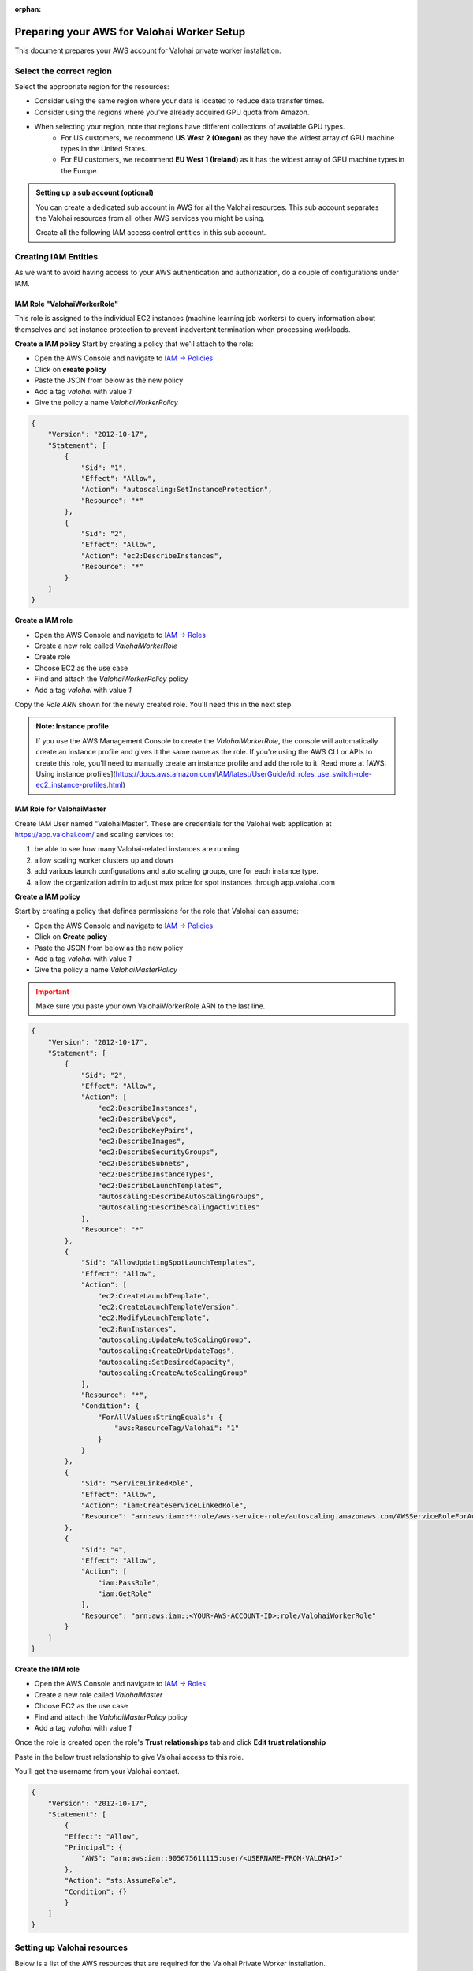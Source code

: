 :orphan:

.. meta::
    :description: How to prepare your AWS environment for a Valohai Private Workers installation


Preparing your AWS for Valohai Worker Setup
#################################################

This document prepares your AWS account for Valohai private worker installation. 

Select the correct region
--------------------------

Select the appropriate region for the resources:

* Consider using the same region where your data is located to reduce data transfer times.
* Consider using the regions where you've already acquired GPU quota from Amazon.
* When selecting your region, note that regions have different collections of available GPU types.
    * For US customers, we recommend **US West 2 (Oregon)** as they have the widest array of GPU machine types in the United States.
    * For EU customers, we recommend **EU West 1 (Ireland)** as it has the widest array of GPU machine types in the Europe.


.. admonition:: Setting up a sub account (optional)
    :class: ip

    You can create a dedicated sub account in AWS for all the Valohai resources. This sub account separates the Valohai resources from all other AWS services you might be using.

    Create all the following IAM access control entities in this sub account.


Creating IAM Entities
------------------------------------

As we want to avoid having access to your AWS authentication and authorization, do a couple of configurations under IAM.

IAM Role "ValohaiWorkerRole"
^^^^^^^^^^^^^^^^^^^^^^^^^^^^^^^

This role is assigned to the individual EC2 instances (machine learning job workers) to query information about themselves and set instance protection to prevent inadvertent termination when processing workloads.

**Create a IAM policy**
Start by creating a policy that we'll attach to the role:

* Open the AWS Console and navigate to `IAM -> Policies <https://console.aws.amazon.com/iam/home#/policies>`_
* Click on **create policy**
* Paste the JSON from below as the new policy
* Add a tag `valohai` with value `1`
* Give the policy a name `ValohaiWorkerPolicy`

.. code-block:: json

    {
        "Version": "2012-10-17",
        "Statement": [
            {
                "Sid": "1",
                "Effect": "Allow",
                "Action": "autoscaling:SetInstanceProtection",
                "Resource": "*"
            },
            {
                "Sid": "2",
                "Effect": "Allow",
                "Action": "ec2:DescribeInstances",
                "Resource": "*"
            }
        ]
    }

..

**Create a IAM role**

* Open the AWS Console and navigate to `IAM -> Roles <https://console.aws.amazon.com/iam/home#/roles>`_
* Create a new role called `ValohaiWorkerRole` 
* Create role
* Choose EC2 as the use case
* Find and attach the `ValohaiWorkerPolicy` policy
* Add a tag `valohai` with value `1`

Copy the `Role ARN` shown for the newly created role. You'll need this in the next step.

.. admonition:: Note: Instance profile
    :class: info
    
    If you use the AWS Management Console to create the `ValohaiWorkerRole`, the console will automatically create an instance profile and gives it the same name as the role. If you're using the AWS CLI or APIs to create this role, you'll need to manually create an instance profile and add the role to it. Read more at [AWS: Using instance profiles](https://docs.aws.amazon.com/IAM/latest/UserGuide/id_roles_use_switch-role-ec2_instance-profiles.html)


IAM Role for ValohaiMaster
^^^^^^^^^^^^^^^^^^^^^^^^^^^^^^^

Create IAM User named "ValohaiMaster". These are credentials for the Valohai web application at https://app.valohai.com/ and scaling services to: 

1. be able to see how many Valohai-related instances are running 
2. allow scaling worker clusters up and down
3. add various launch configurations and auto scaling groups, one for each instance type.
4. allow the organization admin to adjust max price for spot instances through app.valohai.com

**Create a IAM policy**

Start by creating a policy that defines permissions for the role that Valohai can assume:

* Open the AWS Console and navigate to `IAM -> Policies <https://console.aws.amazon.com/iam/home#/policies>`_
* Click on **Create policy**
* Paste the JSON from below as the new policy
* Add a tag `valohai` with value `1`
* Give the policy a name `ValohaiMasterPolicy`

.. admonition:: Important
    :class: warning
    
    Make sure you paste your own ValohaiWorkerRole ARN to the last line.

..

.. code-block:: json 

    {
        "Version": "2012-10-17",
        "Statement": [
            {
                "Sid": "2",
                "Effect": "Allow",
                "Action": [
                    "ec2:DescribeInstances",
                    "ec2:DescribeVpcs",
                    "ec2:DescribeKeyPairs",
                    "ec2:DescribeImages",
                    "ec2:DescribeSecurityGroups",
                    "ec2:DescribeSubnets",
                    "ec2:DescribeInstanceTypes",
                    "ec2:DescribeLaunchTemplates",
                    "autoscaling:DescribeAutoScalingGroups",
                    "autoscaling:DescribeScalingActivities"
                ],
                "Resource": "*"
            },
            {
                "Sid": "AllowUpdatingSpotLaunchTemplates",
                "Effect": "Allow",
                "Action": [
                    "ec2:CreateLaunchTemplate",
                    "ec2:CreateLaunchTemplateVersion",
                    "ec2:ModifyLaunchTemplate",
                    "ec2:RunInstances",
                    "autoscaling:UpdateAutoScalingGroup",
                    "autoscaling:CreateOrUpdateTags",
                    "autoscaling:SetDesiredCapacity",
                    "autoscaling:CreateAutoScalingGroup"
                ],
                "Resource": "*",
                "Condition": {
                    "ForAllValues:StringEquals": {
                        "aws:ResourceTag/Valohai": "1"
                    }
                }
            },
            {
                "Sid": "ServiceLinkedRole",
                "Effect": "Allow",
                "Action": "iam:CreateServiceLinkedRole",
                "Resource": "arn:aws:iam::*:role/aws-service-role/autoscaling.amazonaws.com/AWSServiceRoleForAutoScaling"
            },
            {
                "Sid": "4",
                "Effect": "Allow",
                "Action": [
                    "iam:PassRole",
                    "iam:GetRole"
                ],
                "Resource": "arn:aws:iam::<YOUR-AWS-ACCOUNT-ID>:role/ValohaiWorkerRole"
            }
        ]
    }

..

**Create the IAM role**

* Open the AWS Console and navigate to `IAM -> Roles <https://console.aws.amazon.com/iam/home#/roles>`_
* Create a new role called `ValohaiMaster` 
* Choose EC2 as the use case
* Find and attach the `ValohaiMasterPolicy` policy
* Add a tag `valohai` with value `1`

Once the role is created open the role's **Trust relationships** tab and click **Edit trust relationship**

Paste in the below trust relationship to give Valohai access to this role.

You'll get the username from your Valohai contact.

.. code-block:: json

    {
        "Version": "2012-10-17",
        "Statement": [
            {
            "Effect": "Allow",
            "Principal": {
                "AWS": "arn:aws:iam::905675611115:user/<USERNAME-FROM-VALOHAI>"
            },
            "Action": "sts:AssumeRole",
            "Condition": {}
            }
        ]
    }
..

Setting up Valohai resources
------------------------------

Below is a list of the AWS resources that are required for the Valohai Private Worker installation.

You can either create these resources yourself, or give `ValohaiMaster` elevated permissions for the duration of the setup.

Option 1) Give Valohai permission to provision the resources
^^^^^^^^^^^^^^^^^^^^^^^^^^^^^^^^^^^^^^^^^^^^^^^^^^^^^^^^^^^^^^^^^^

Add the following policies to the `ValohaiMaster` role to give Valohai permission to create the queue instance and setup the networking resources.

* **AmazonEC2FullAccess**
* **AmazonVPCFullAccess**

Option 2) Provision the resources yourself
^^^^^^^^^^^^^^^^^^^^^^^^^^^^^^^^^^^^^^^^^^^^^^^^^^^^^^

VPC and subnets
^^^^^^^^^^^^^^^^

Create a VPC and subnets per each availability zone you want to use. For example:

* VPC
    * **Name:** valohai-vpc
    * **CIDR:** 10.0.0.0/16
* One subnet per zone. For example
    * Subnet: valohai-subnet-1, 10.0.0.0/20, -
    * Subnet: valohai-subnet-2, 10.0.16.0/20, -
    * Subnet: valohai-subnet-3, 10.0.32.0/20, -
    * Subnet: valohai-subnet-4, 10.0.48.0/20, -
* Internet Gateway
    * **Name:** valohai-igw
    * **Attach** this Internet Gatway to valohai-vpc


* **Routing Table** rename the default table to valohai-rt
    * **Edit Routes:**
        * 10.0.0.0/16 -> local
        * 0.0.0.0/0 => valohai-igw

**Security groups**

Create a new security group named **valohai-sg-workers** and set the Inbound rules listed below:

.. list-table::
    :header-rows: 1
    :widths: 15 15 20 50

    * - Protocol
      - Port
      - Source
      - Description
    * - TCP
      - 22
      - 3.251.38.215/32
      - for SSH management from Valohai

Create a new security group named **valohai-sg-queue** and set the Inbound rules listed below:

.. list-table::
    :header-rows: 1
    :widths: 15 15 20 50

    * - Protocol
      - Port
      - Source
      - Description
    * - TCP
      - 80
      - 0.0.0.0/0
      - for acme tooling (certificate for machine)
    * - TCP
      - 63790
      - 34.248.245.191/32
      - for Redis over TLS from app.valohai.com
    * - TCP
      - 6379
      - valohai-sg-workers
      - for plain Redis connection from workers
    * - TCP
      - 22
      - 3.251.38.215/32
      - for SSH management from Valohai

**EC2 Instance for queue machine**

Provision an Elastic IP and a EC2 instance for storing the job quue and short term logs.

* Elastic IP from the Amazon pool
    * **Name:** valohai-ip-queue
* EC2 instance works as the queue instace for Valohai. It hosts a Redis server to handle real-time logging and job queues.
    * **Name:** valohai-i-queue
    * **OS:** Ubuntu 20.04 LTS
    * **Machine type:** t3.medium (2 vCPU, 4GB RAM)
    * **Standard persistent disk:** 16GB
    * **Security Group:** valohai-sg-queue
    * **Key Pair**: You'll receive the key pair from your Valohai contact
    * **Tag:** Valohai

Attach the Elastic IP to the new VM instance.

Conclusion
-------------

You should now have the following details:

* Region
* ARN of the ValohaiMaster-role that Valohai can assume

If you created the above mentioned resources yourself, you should also have the following information:

* Name of VPC
* Names of subnets that can be used for Valohai workers
* Public IP of the queue instance
* Private IP of the queue instance


.. seealso:: 

    Each Valohai project has one or more data stores. A data store is a secure place to keep your files; you download training data from there and upload files from your executions there (e.g. models, weights, images).

    It's good practice to setup one S3 Bucket to work as the default bucket for all projects in your organization. Each project owner can then change the bucket if needed, but this way you can ensure that all data ends up in your S3 bucket, instead of the shared Valohai storage.

    `Add AWS S3 to Valohai </tutorials/cloud-storage/private-s3-bucket/>`_
